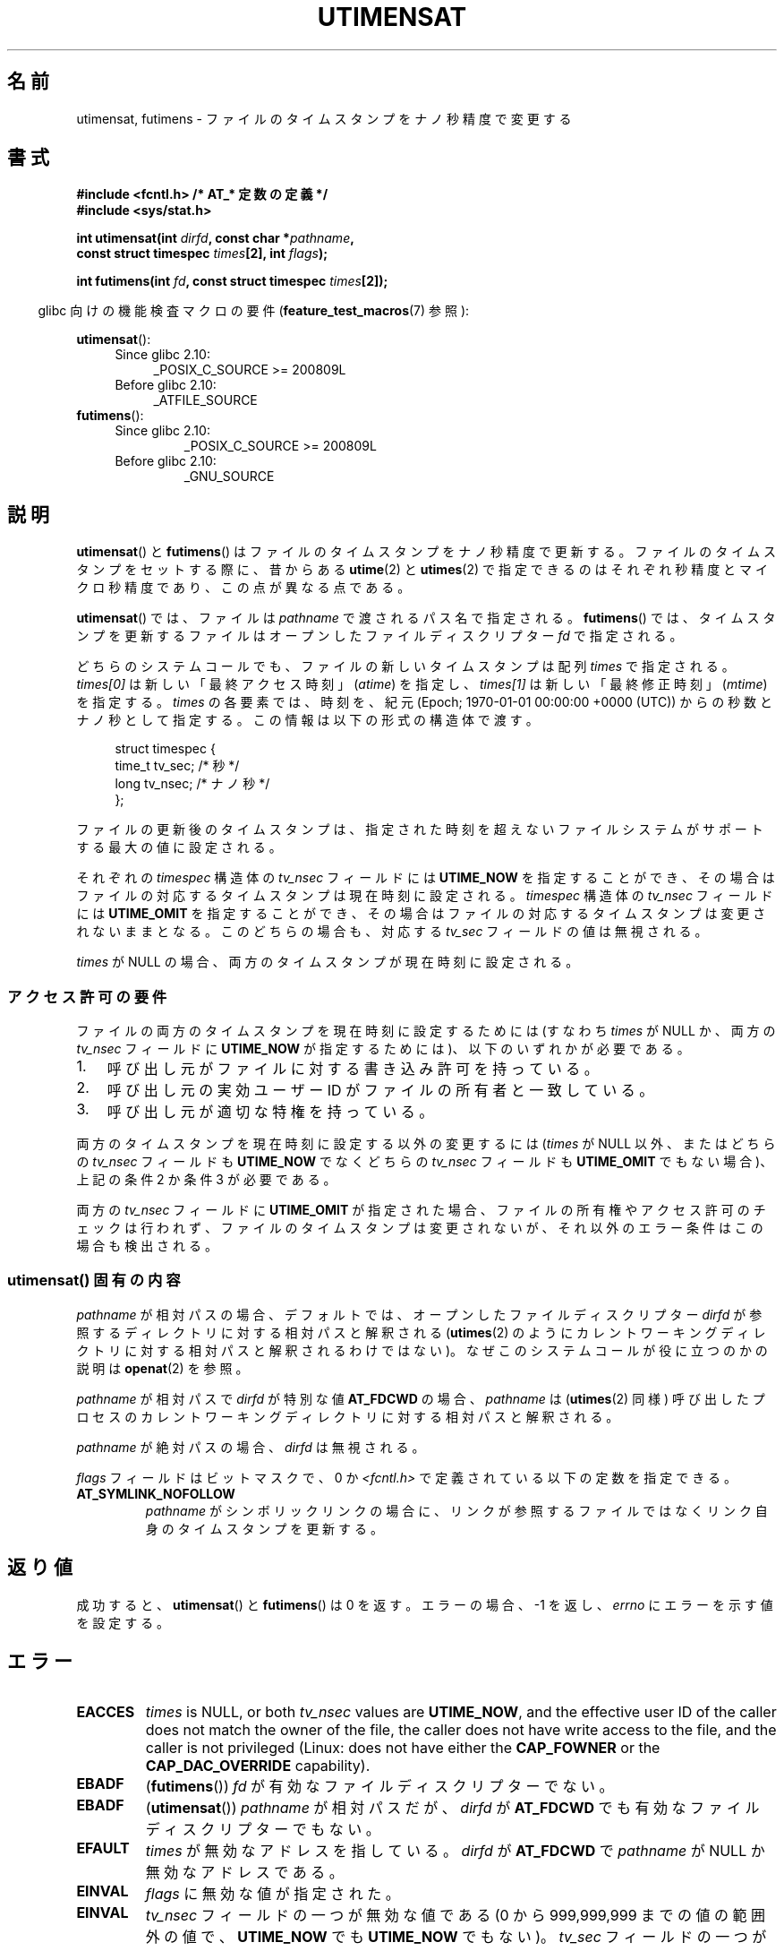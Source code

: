 .\" Copyright (C) 2008, Linux Foundation, written by Michael Kerrisk
.\" <mtk.manpages@gmail.com>
.\"
.\" %%%LICENSE_START(VERBATIM)
.\" Permission is granted to make and distribute verbatim copies of this
.\" manual provided the copyright notice and this permission notice are
.\" preserved on all copies.
.\"
.\" Permission is granted to copy and distribute modified versions of this
.\" manual under the conditions for verbatim copying, provided that the
.\" entire resulting derived work is distributed under the terms of a
.\" permission notice identical to this one.
.\"
.\" Since the Linux kernel and libraries are constantly changing, this
.\" manual page may be incorrect or out-of-date.  The author(s) assume no
.\" responsibility for errors or omissions, or for damages resulting from
.\" the use of the information contained herein.  The author(s) may not
.\" have taken the same level of care in the production of this manual,
.\" which is licensed free of charge, as they might when working
.\" professionally.
.\"
.\" Formatted or processed versions of this manual, if unaccompanied by
.\" the source, must acknowledge the copyright and authors of this work.
.\" %%%LICENSE_END
.\"
.\"*******************************************************************
.\"
.\" This file was generated with po4a. Translate the source file.
.\"
.\"*******************************************************************
.TH UTIMENSAT 2 " 2020\-06\-09" Linux "Linux Programmer's Manual"
.SH 名前
utimensat, futimens \- ファイルのタイムスタンプをナノ秒精度で変更する
.SH 書式
.nf
\fB#include <fcntl.h> /* AT_* 定数の定義 */\fP
\fB#include <sys/stat.h>\fP
.PP
\fBint utimensat(int \fP\fIdirfd\fP\fB, const char *\fP\fIpathname\fP\fB,\fP
\fB              const struct timespec \fP\fItimes\fP\fB[2], int \fP\fIflags\fP\fB);\fP
.PP
\fBint futimens(int \fP\fIfd\fP\fB, const struct timespec \fP\fItimes\fP\fB[2]);\fP
.fi
.PP
.RS -4
glibc 向けの機能検査マクロの要件 (\fBfeature_test_macros\fP(7)  参照):
.RE
.PP
.ad l
.PD 0
\fButimensat\fP():
.RS 4
.TP  4
Since glibc 2.10:
 _POSIX_C_SOURCE\ >=\ 200809L
.TP 
Before glibc 2.10:
_ATFILE_SOURCE
.RE
.PP
\fBfutimens\fP():
.RS 4
.TP 
Since glibc 2.10:
 _POSIX_C_SOURCE\ >=\ 200809L
.TP 
Before glibc 2.10:
_GNU_SOURCE
.RE
.PD
.ad
.SH 説明
\fButimensat\fP() と \fBfutimens\fP() はファイルのタイムスタンプをナノ秒精度で更新する。
ファイルのタイムスタンプをセットする際に、 昔からある \fButime\fP(2) と \fButimes\fP(2)
で指定できるのはそれぞれ秒精度とマイクロ秒精度であり、 この点が異なる点である。
.PP
\fButimensat\fP() では、 ファイルは \fIpathname\fP で渡されるパス名で指定される。 \fBfutimens\fP() では、
タイムスタンプを更新するファイルはオープンしたファイルディスクリプター \fIfd\fP で指定される。
.PP
どちらのシステムコールでも、 ファイルの新しいタイムスタンプは配列 \fItimes\fP で指定される。 \fItimes[0]\fP
は新しい「最終アクセス時刻」 (\fIatime\fP) を指定し、 \fItimes[1]\fP は新しい「最終修正時刻」 (\fImtime\fP) を指定する。
\fItimes\fP の各要素では、 時刻を、 紀元 (Epoch; 1970\-01\-01 00:00:00 +0000 (UTC))
からの秒数とナノ秒として指定する。 この情報は以下の形式の構造体で渡す。
.PP
.in +4n
.EX
struct timespec {
    time_t tv_sec;        /* 秒 */
    long   tv_nsec;       /* ナノ秒 */
};
.EE
.in
.PP
ファイルの更新後のタイムスタンプは、 指定された時刻を超えないファイルシステムがサポートする最大の値に設定される。
.PP
.\" 2.6.22 was broken: it is not ignored
それぞれの \fItimespec\fP 構造体の \fItv_nsec\fP フィールドには \fBUTIME_NOW\fP を指定することができ、
その場合はファイルの対応するタイムスタンプは現在時刻に設定される。 \fItimespec\fP 構造体の \fItv_nsec\fP フィールドには
\fBUTIME_OMIT\fP を指定することができ、 その場合はファイルの対応するタイムスタンプは変更されないままとなる。 このどちらの場合も、 対応する
\fItv_sec\fP フィールドの値は無視される。
.PP
.\"
\fItimes\fP が NULL の場合、 両方のタイムスタンプが現在時刻に設定される。
.SS アクセス許可の要件
ファイルの両方のタイムスタンプを現在時刻に設定するためには (すなわち \fItimes\fP が NULL か、 両方の \fItv_nsec\fP フィールドに
\fBUTIME_NOW\fP が指定するためには)、 以下のいずれかが必要である。
.IP 1. 3
.\" 2.6.22 was broken here -- for futimens() the check is
.\" based on whether or not the file descriptor is writable,
.\" not on whether the caller's effective UID has write
.\" permission for the file referred to by the descriptor.
呼び出し元がファイルに対する書き込み許可を持っている。
.IP 2.
呼び出し元の実効ユーザー ID がファイルの所有者と一致している。
.IP 3.
呼び出し元が適切な特権を持っている。
.PP
.\" 2.6.22 was broken here:
.\" both must be something other than *either* UTIME_OMIT *or* UTIME_NOW.
両方のタイムスタンプを現在時刻に設定する以外の変更するには (\fItimes\fP が NULL 以外、 または
どちらの \fItv_nsec\fP フィールドも \fBUTIME_NOW\fP でなくどちらの \fItv_nsec\fP フィールドも \fBUTIME_OMIT\fP
でもない場合)、 上記の条件 2 か条件 3 が必要である。
.PP
.\"
.\"
両方の \fItv_nsec\fP フィールドに \fBUTIME_OMIT\fP が指定された場合、 ファイルの所有権やアクセス許可のチェックは行われず、
ファイルのタイムスタンプは変更されないが、 それ以外のエラー条件はこの場合も検出される。
.SS "utimensat() 固有の内容"
\fIpathname\fP が相対パスの場合、 デフォルトでは、 オープンしたファイルディスクリプター \fIdirfd\fP
が参照するディレクトリに対する相対パスと解釈される (\fButimes\fP(2)
のようにカレントワーキングディレクトリに対する相対パスと解釈されるわけではない)。 なぜこのシステムコールが役に立つのかの説明は
\fBopenat\fP(2) を参照。
.PP
\fIpathname\fP が相対パスで \fIdirfd\fP が特別な値 \fBAT_FDCWD\fP の場合、 \fIpathname\fP は
(\fButimes\fP(2) 同様) 呼び出したプロセスのカレントワーキングディレクトリに対する相対パスと解釈される。
.PP
\fIpathname\fP が絶対パスの場合、 \fIdirfd\fP は無視される。
.PP
\fIflags\fP フィールドはビットマスクで、 0 か \fI<fcntl.h>\fP で定義されている以下の定数を指定できる。
.TP 
\fBAT_SYMLINK_NOFOLLOW\fP
\fIpathname\fP がシンボリックリンクの場合に、 リンクが参照するファイルではなくリンク自身のタイムスタンプを更新する。
.SH 返り値
成功すると、 \fButimensat\fP() と \fBfutimens\fP() は 0 を返す。 エラーの場合、 \-1 を返し、 \fIerrno\fP
にエラーを示す値を設定する。
.SH エラー
.TP 
\fBEACCES\fP
.\" But Linux 2.6.22 was broken here.
.\" Traditionally, utime()/utimes() gives the error EACCES for the case
.\" where the timestamp pointer argument is NULL (i.e., set both timestamps
.\" to the current time), and the file is owned by a user other than the
.\" effective UID of the caller, and the file is not writable by the
.\" effective UID of the program.  utimensat() also gives this error in the
.\" same case.  However, in the same circumstances, when utimensat() is
.\" given a 'times' array in which both tv_nsec fields are UTIME_NOW, which
.\" provides equivalent functionality to specifying 'times' as NULL, the
.\" call succeeds.  It should fail with the error EACCES in this case.
.\"
.\" POSIX.1-2008 has the following:
.\" .TP
.\" .B EACCES
.\" .RB ( utimensat ())
.\" .I fd
.\" was not opened with
.\" .B O_SEARCH
.\" and the permissions of the directory to which
.\" .I fd
.\" refers do not allow searches.
.\" EXT2_IMMUTABLE_FL and similar flags for other filesystems.
\fItimes\fP is NULL, or both \fItv_nsec\fP values are \fBUTIME_NOW\fP, and the
effective user ID of the caller does not match the owner of the file, the
caller does not have write access to the file, and the caller is not
privileged (Linux: does not have either the \fBCAP_FOWNER\fP or the
\fBCAP_DAC_OVERRIDE\fP capability).
.TP 
\fBEBADF\fP
(\fBfutimens\fP()) \fIfd\fP が有効なファイルディスクリプターでない。
.TP 
\fBEBADF\fP
(\fButimensat\fP()) \fIpathname\fP が相対パスだが、 \fIdirfd\fP が \fBAT_FDCWD\fP
でも有効なファイルディスクリプターでもない。
.TP 
\fBEFAULT\fP
\fItimes\fP が無効なアドレスを指している。 \fIdirfd\fP が \fBAT_FDCWD\fP で \fIpathname\fP が NULL
か無効なアドレスである。
.TP 
\fBEINVAL\fP
\fIflags\fP に無効な値が指定された。
.TP 
\fBEINVAL\fP
\fItv_nsec\fP フィールドの一つが無効な値である (0 から 999,999,999 までの値の範囲外の値で、 \fBUTIME_NOW\fP でも
\fBUTIME_NOW\fP でもない)。 \fItv_sec\fP フィールドの一つが無効な値である。
.TP 
\fBEINVAL\fP
.\" SUSv4 does not specify this error.
\fIpathname\fP が NULL で、 \fIdirfd\fP が \fBAT_FDCWD\fP ではなく、 \fIflags\fP に
\fBAT_SYMLINK_NOFOLLOW\fP が指定されている。
.TP 
\fBELOOP\fP
(\fButimensat\fP()) \fIpathname\fP を解決する際に遭遇したシンボリックリンクが多すぎた。
.TP 
\fBENAMETOOLONG\fP
(\fButimensat\fP()) \fIpathname\fP が長すぎる。
.TP 
\fBENOENT\fP
(\fButimensat\fP()) \fIpathname\fP の構成要素が存在するディレクトリかファイルを参照していない。 \fIpathname\fP
が空文字列である。
.TP 
\fBENOTDIR\fP
(\fButimensat\fP()) \fIpathname\fP が相対パスだが、 \fIdirfd\fP が \fBAT_FDCWD\fP
でもディレクトリを参照するファイルディスクリプターでもない。 \fIpathname\fP の構成要素のディレクトリ部分がディレクトリではない。
.TP 
\fBEPERM\fP
呼び出し元がタイムスタンプの一方もしくは両方を現在時刻以外の値に更新しようとしたか、
もしくはタイムスタンプの一方を現在時刻に変更し、もう一方は変更しないままにしようとした (すなわち \fItimes\fP が NULL 以外で、 どちらの
\fItv_nsec\fP フィールドも \fBUTIME_NOW\fP でもなく、 どちらの \fItv_nsec\fP フィールドも \fBUTIME_OMIT\fP
でもない) 場合で、 以下のいずれかにあてはまる。
.RS
.IP * 3
呼び出し元の実効ユーザー ID がファイルの所有者と一致せず、 呼び出し元が特権を持っていない (Linux では、ケーパビリティー
\fBCAP_FOWNER\fP を持っていない)。
.IP *
.\" Linux 2.6.22 was broken here:
.\" it was not consistent with the old utimes() implementation,
.\" since the case when both tv_nsec fields are UTIME_NOW, was not
.\" treated like the (times == NULL) case.
.\" EXT2_IMMUTABLE_FL EXT_APPPEND_FL and similar flags for
.\" other filesystems.
.\"
.\" Why the inconsistency (which is described under NOTES) between
.\" EACCES and EPERM, where only EPERM tests for append-only.
.\" (This was also so for the older utimes() implementation.)
ファイルに追記のみか変更不可 (immutable) の属性が付いている (\fBchattr\fP(1) 参照)。
.RE
.TP 
\fBEROFS\fP
ファイルが読み込み専用のファイルシステム上にある。
.TP 
\fBESRCH\fP
(\fButimensat\fP()) \fIpathname\fP の構成要素のディレクトリ部分のいずれかで検索許可がなかった。
.SH バージョン
\fButimensat\fP() はカーネル 2.6.22 で Linux に追加された。 glibc のサポートはバージョン 2.6 で追加された。
.PP
\fBfutimens\fP() のサポートは glibc 2.6 で初めて登場した。
.SH 属性
この節で使用されている用語の説明については、 \fBattributes\fP(7) を参照。
.TS
allbox;
lbw23 lb lb
l l l.
インターフェース	属性	値
T{
 \fButimensat\fP(),
\fBfutimens\fP()
T}	Thread safety	MT\-Safe
.TE
.sp 1
.SH 準拠
\fBfutimens\fP() と \fButimensat\fP() は POSIX.1\-2008 で規定されている。
.SH 注意
\fButimensat\fP() が登場した結果、 \fBfutimesat\fP(2) は非推奨となった。
.PP
Linux では、 変更不可 (immutable) の属性が付いたファイルのタイムスタンプを変更することはできず、
また、 追記のみ (append\-only) の属性が付いたファイルで可能な変更は、 タイムスタンプを現在時刻に設定することだけである。 (これは
Linux の \fButime\fP(2) や \fButimes\fP() の昔からの動作と一貫性がある動作である)。
.PP
両方の \fItv_nsec\fP フィールドに \fBUTIME_OMIT\fP が指定された場合、 \fButimensat\fP() の Linux 実装は、
\fIdirfd\fP と \fIpathname\fP が参照するファイルが存在しない場合でも成功する。
.SS "C library/kernel ABI differences"
Linux では、 \fBfutimens\fP() は \fButimensat\fP() システムコールを使って実装されているライブラリ関数である。
これを可能にするため、 Linux の \fButimensat\fP() システムコールは非標準の機能を実装している。 \fIpathname\fP が NULL
の場合、 呼び出しはファイルディスクリプター \fIdirfd\fP が参照するファイルのタイムスタンプを変更する
(ファイルディスクリプターはどのタイプのファイルを参照していてもよい)。 この機能を利用して、 \fIfutimens(fd,\ times)\fP
は以下のように実装されている。
.PP
.in +4n
.EX
 utimensat(fd, NULL, times, 0);
.EE
.in
.PP
Note, however, that the glibc wrapper for \fButimensat\fP()  disallows passing
NULL as the value for \fIpathname\fP: the wrapper function returns the error
\fBEINVAL\fP in this case.
.SH バグ
カーネル 2.6.26 より前では \fButimensat\fP() と \fBfutimens\fP() にはいくつかの悩ましいバグがあった。 これらのバグは、
ドラフト版の POSIX.1 規格との不整合や、 以前からの Linux での動作との違いである。
.IP * 3
POSIX.1 では、 \fItv_nsec\fP フィールドの一つが \fBUTIME_NOW\fP か \fBUTIME_OMIT\fP の場合、 対応する
\fItv_sec\fP フィールドは無視されると規定されている。 しかし、 \fItv_sec\fP フィールドの値を 0 にする必要があった
(さもなければエラー \fBEINVAL\fP となった)。
.IP *
.\" Below, the long description of the errors from the previous bullet
.\" point (abridged because it's too much detail for a man page).
.\" .IP *
.\" If one of the
.\" .I tv_nsec
.\" fields is
.\" .BR UTIME_OMIT
.\" and the other is
.\" .BR UTIME_NOW ,
.\" then the error
.\" .B EPERM
.\" should occur if the process's effective user ID does not match
.\" the file owner and the process is not privileged.
.\" Instead, the call successfully changes one of the timestamps.
.\" .IP *
.\" If file is not writable by the effective user ID of the process and
.\" the process's effective user ID does not match the file owner and
.\" the process is not privileged,
.\" and
.\" .I times
.\" is NULL, then the error
.\" .B EACCES
.\" results.
.\" This error should also occur if
.\" .I times
.\" points to an array of structures in which both
.\" .I tv_nsec
.\" fields are
.\" .BR UTIME_NOW .
.\" Instead the call succeeds.
.\" .IP *
.\" If a file is marked as append-only (see
.\" .BR chattr (1)),
.\" then Linux traditionally
.\" (i.e.,
.\" .BR utime (2),
.\" .BR utimes (2)),
.\" permits a NULL
.\" .I times
.\" argument to be used in order to update both timestamps to the current time.
.\" For consistency,
.\" .BR utimensat ()
.\" and
.\" .BR futimens ()
.\" should also produce the same result when given a
.\" .I times
.\" argument that points to an array of structures in which both
.\" .I tv_nsec
.\" fields are
.\" .BR UTIME_NOW .
.\" Instead, the call fails with the error
.\" .BR EPERM .
.\" .IP *
.\" If a file is marked as immutable (see
.\" .BR chattr (1)),
.\" then Linux traditionally
.\" (i.e.,
.\" .BR utime (2),
.\" .BR utimes (2)),
.\" gives an
.\" .B EACCES
.\" error if
.\" .I times
.\" is NULL.
.\" For consistency,
.\" .BR utimensat ()
.\" and
.\" .BR futimens ()
.\" should also produce the same result when given a
.\" .I times
.\" that points to an array of structures in which both
.\" .I tv_nsec
.\" fields are
.\" .BR UTIME_NOW .
.\" Instead, the call fails with the error
.\" .BR EPERM .
いくつかのバグのため、 アクセス許可のチェックにおいて、両方の \fItv_nsec\fP フィールドが \fBUTIME_NOW\fP に設定された場合が、 常に
\fItimes\fP に NULL が設定された場合と同じに扱われるわけではなく、 \fItv_nsec\fP の一つが \fBUTIME_NOW\fP でもう一方が
\fBUTIME_OMIT\fP の場合が、 \fItimes\fP に任意の値が入った構造体の配列へのポインターが指定された場合と
同じように扱われるわけではない。 その結果、いくつかの場合では、 a) ファイルのタイムスタンプが、
更新を実行する許可を持たないプロセスによって更新されることがある、 b) ファイルのタンプスタンプが、
更新を実行する許可を持つプロセスによって更新できないことがある、 c) エラーの場合に間違った \fIerrno\fP 値が返る。
.IP *
.\" This means that a process with a file descriptor that allows
.\" writing could change the timestamps of a file for which it
.\" does not have write permission;
.\" conversely, a process with a read-only file descriptor won't
.\" be able to update the timestamps of a file,
.\" even if it has write permission on the file.
POSIX.1 では、 \fIファイルの書き込み許可を持つ\fPプロセス (a process that has \fIwrite access to the
file\fP) は、そのファイルに対して \fItimes\fP に NULL や 両方の \fItv_nsec\fP フィールドが \fBUTIME_NOW\fP
の構造体の配列を指定して呼び出しを行い、 両方のタイムスタンプを現在時刻に更新することができると規定されている。 しかし、 \fBfutimens\fP()
では、 \fIファイルディスクリプターのアクセス許可が書き込みを許可しているか\fP (\fIaccess mode of the file
descriptor allows writing\fP)のチェックが行われる。
.SH 関連項目
 \fBchattr\fP(1), \fBtouch\fP(1), \fBfutimesat\fP(2), \fBopenat\fP(2), \fBstat\fP(2),
\fButimes\fP(2), \fBfutimes\fP(3), \fBinode\fP(7), \fBpath_resolution\fP(7),
\fBsymlink\fP(7)
.SH この文書について
この man ページは Linux \fIman\-pages\fP プロジェクトのリリース 5.10 の一部である。プロジェクトの説明とバグ報告に関する情報は
\%https://www.kernel.org/doc/man\-pages/ に書かれている。
